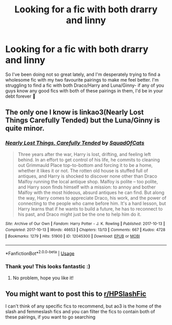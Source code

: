 #+TITLE: Looking for a fic with both drarry and linny

* Looking for a fic with both drarry and linny
:PROPERTIES:
:Author: magic-spaghetti
:Score: 0
:DateUnix: 1595975125.0
:DateShort: 2020-Jul-29
:FlairText: Request
:END:
So I've been doing not so great lately, and I'm desperately trying to find a wholesome fic with my two favourite pairings to make me feel better. I'm struggling to find a fic with both Draco/Harry and Luna/Ginny- if any of you guys know any good fics with both of these pairings in them, I'd be in your debt forever 💖


** The only one I know is linkao3(Nearly Lost Things Carefully Tended) but the Luna/Ginny is quite minor.
:PROPERTIES:
:Author: sailingg
:Score: 1
:DateUnix: 1595998122.0
:DateShort: 2020-Jul-29
:END:

*** [[https://archiveofourown.org/works/12045300][*/Nearly Lost Things, Carefully Tended/*]] by [[https://www.archiveofourown.org/users/SquadOfCats/pseuds/SquadOfCats][/SquadOfCats/]]

#+begin_quote
  Three years after the war, Harry is lost, drifting, and feeling left behind. In an effort to get control of his life, he commits to cleaning out Grimmauld Place top-to-bottom and forcing it to be a home, whether it likes it or not. The rotten old house is stuffed full of antiques, and Harry is shocked to discover none other than Draco Malfoy running the local antique shop. Malfoy is polite -- too polite, and Harry soon finds himself with a mission: to annoy and bother Malfoy with the most hideous, absurd antiques he can find. But along the way, Harry comes to appreciate Draco, his work, and the power of connecting to the people who came before him. It's a hard lesson, but Harry learns that if he wants to build a future, he has to reconnect to his past, and Draco might just be the one to help him do it.
#+end_quote

^{/Site/:} ^{Archive} ^{of} ^{Our} ^{Own} ^{*|*} ^{/Fandom/:} ^{Harry} ^{Potter} ^{-} ^{J.} ^{K.} ^{Rowling} ^{*|*} ^{/Published/:} ^{2017-10-13} ^{*|*} ^{/Completed/:} ^{2017-10-13} ^{*|*} ^{/Words/:} ^{46653} ^{*|*} ^{/Chapters/:} ^{13/13} ^{*|*} ^{/Comments/:} ^{667} ^{*|*} ^{/Kudos/:} ^{4728} ^{*|*} ^{/Bookmarks/:} ^{1279} ^{*|*} ^{/Hits/:} ^{51900} ^{*|*} ^{/ID/:} ^{12045300} ^{*|*} ^{/Download/:} ^{[[https://archiveofourown.org/downloads/12045300/Nearly%20Lost%20Things.epub?updated_at=1593288490][EPUB]]} ^{or} ^{[[https://archiveofourown.org/downloads/12045300/Nearly%20Lost%20Things.mobi?updated_at=1593288490][MOBI]]}

--------------

*FanfictionBot*^{2.0.0-beta} | [[https://github.com/tusing/reddit-ffn-bot/wiki/Usage][Usage]]
:PROPERTIES:
:Author: FanfictionBot
:Score: 2
:DateUnix: 1595998143.0
:DateShort: 2020-Jul-29
:END:


*** Thank you! This looks fantastic :)
:PROPERTIES:
:Author: magic-spaghetti
:Score: 1
:DateUnix: 1596001696.0
:DateShort: 2020-Jul-29
:END:

**** No problem, hope you like it!
:PROPERTIES:
:Author: sailingg
:Score: 1
:DateUnix: 1596037142.0
:DateShort: 2020-Jul-29
:END:


** You might want to post this to [[https://www.reddit.com/r/HPSlashFic/][r/HPSlashFic]]

I can't think of any specific fics to recommend, but ao3 is the home of the slash and femmeslash fics and you can filter the fics to contain both of these pairings, if you want to go searching
:PROPERTIES:
:Author: TresBoringUsername
:Score: 1
:DateUnix: 1596016800.0
:DateShort: 2020-Jul-29
:END:
